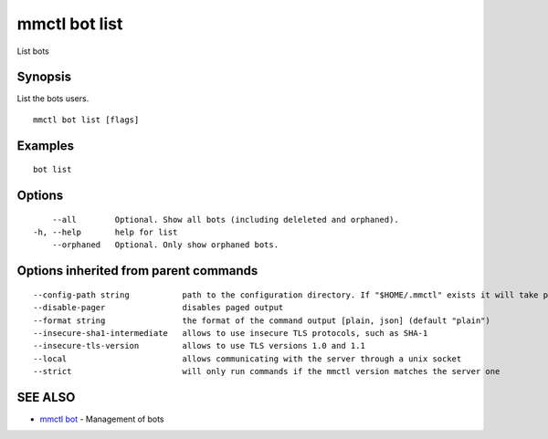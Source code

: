 .. _mmctl_bot_list:

mmctl bot list
--------------

List bots

Synopsis
~~~~~~~~


List the bots users.

::

  mmctl bot list [flags]

Examples
~~~~~~~~

::

    bot list

Options
~~~~~~~

::

      --all        Optional. Show all bots (including deleleted and orphaned).
  -h, --help       help for list
      --orphaned   Optional. Only show orphaned bots.

Options inherited from parent commands
~~~~~~~~~~~~~~~~~~~~~~~~~~~~~~~~~~~~~~

::

      --config-path string           path to the configuration directory. If "$HOME/.mmctl" exists it will take precedence over the default value (default "$XDG_CONFIG_HOME")
      --disable-pager                disables paged output
      --format string                the format of the command output [plain, json] (default "plain")
      --insecure-sha1-intermediate   allows to use insecure TLS protocols, such as SHA-1
      --insecure-tls-version         allows to use TLS versions 1.0 and 1.1
      --local                        allows communicating with the server through a unix socket
      --strict                       will only run commands if the mmctl version matches the server one

SEE ALSO
~~~~~~~~

* `mmctl bot <mmctl_bot.rst>`_ 	 - Management of bots

